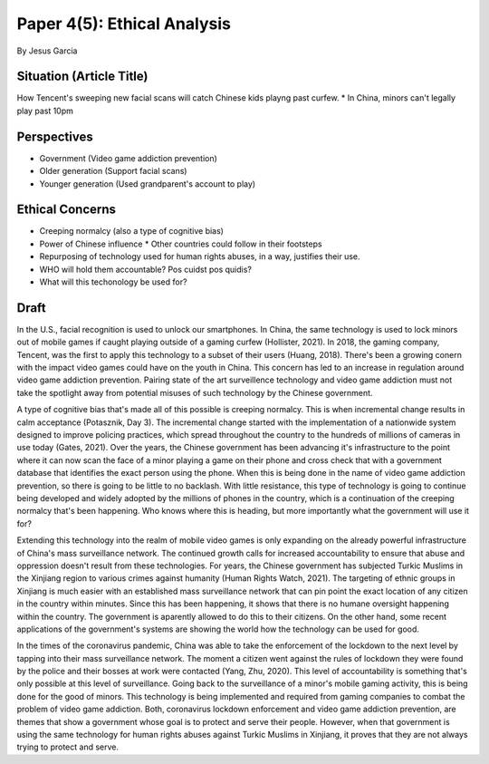 Paper 4(5): Ethical Analysis
============================
By Jesus Garcia

Situation (Article Title)
-------------------------
How Tencent's sweeping new facial scans will catch Chinese kids playng past
curfew.
* In China, minors can't legally play past 10pm

Perspectives
------------
* Government (Video game addiction prevention)
* Older generation (Support facial scans)
* Younger generation (Used grandparent's account to play)

Ethical Concerns
----------------
* Creeping normalcy (also a type of cognitive bias)
* Power of Chinese influence
  * Other countries could follow in their footsteps
* Repurposing of technology used for human rights abuses, in a way, justifies
  their use. 
* WHO will hold them accountable? Pos cuidst pos quidis?
* What will this techonology be used for?

Draft
-----
In the U.S., facial recognition is used to unlock our smartphones. In China,
the same technology is used to lock minors out of mobile games if caught
playing outside of a gaming curfew (Hollister, 2021). In 2018, the gaming
company, Tencent, was the first to apply this technology to a subset of
their users (Huang, 2018). There's been a growing conern with the impact video
games could have on the youth in China. This concern has led to an increase in
regulation around video game addiction prevention. Pairing state of the art
surveillence technology and video game addiction must not take the spotlight
away from potential misuses of such technology by the Chinese government.

A type of cognitive bias that's made all of this possible is creeping normalcy.
This is when incremental change results in calm acceptance (Potasznik, Day 3).
The incremental change started with the implementation of a
nationwide system designed to improve policing practices, which spread 
throughout the country to the hundreds of millions of cameras in use today
(Gates, 2021). Over the years, the Chinese government has been advancing it's
infrastructure to the point where it can now scan the face of a minor playing a
game on their phone and cross check that with a government database that
identifies the exact person using the phone. When this is being done in the name
of video game addiction prevention, so there is going to be little to no backlash.
With little resistance, this type of technology is going to continue being
developed and widely adopted by the millions of phones in the country, which is
a continuation of the creeping normalcy that's been happening. Who knows where
this is heading, but more importantly what the government will use it for?

Extending this technology into the realm of mobile video games is only expanding
on the already powerful infrastructure of China's mass surveillance network. The
continued growth calls for increased accountability to ensure that 
abuse and oppression doesn't result from these technologies. For years, the
Chinese government has subjected Turkic Muslims in the Xinjiang region to
various crimes against humanity (Human Rights Watch, 2021). The targeting of
ethnic groups in Xinjiang is much easier with an established mass surveillance
network that can pin point the exact location of any citizen in the country
within minutes. Since this has been happening, it shows that there is no humane
oversight happening within the country. The government is aparently allowed to
do this to their citizens. On the other hand, some recent applications of the
government's systems are showing the world how the technology can be used for
good. 

In the times of the coronavirus pandemic, China was able to take the enforcement
of the lockdown to the next level by tapping into their mass surveillance
network. The moment a citizen went against the rules of lockdown they were found
by the police and their bosses at work were contacted (Yang, Zhu, 2020). This
level of accountability is something that's only possible at this level of
surveillance. Going back to the surveillance of a minor's mobile gaming activity,
this is being done for the good of minors. This technology is being implemented
and required from gaming companies to combat the problem of video game
addiction. Both, coronavirus lockdown enforcement and video game addiction
prevention, are themes that show a government whose goal is to protect and serve
their people. However, when that government is using the same technology for
human rights abuses against Turkic Muslims in Xinjiang, it proves that they are
not always trying to protect and serve. 
